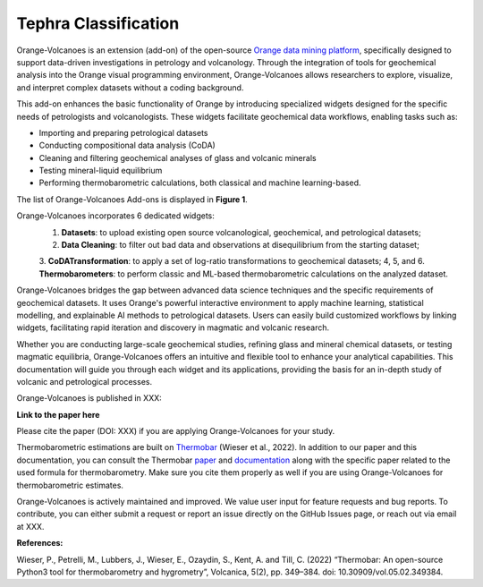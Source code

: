 Tephra Classification
=====================


Orange-Volcanoes is an extension (add-on) of the open-source
`Orange data mining platform <https://orangedatamining.com/>`_, specifically designed to support
data-driven investigations in petrology and volcanology. Through the integration of tools for
geochemical analysis into the Orange visual programming environment, Orange-Volcanoes allows
researchers to explore, visualize, and interpret complex datasets without a coding background.

This add-on enhances the basic functionality of Orange by introducing specialized widgets designed
for the specific needs of petrologists and volcanologists. These widgets facilitate geochemical data
workflows, enabling tasks such as:

- Importing and preparing petrological datasets
- Conducting compositional data analysis (CoDA)
- Cleaning and filtering geochemical analyses of glass and volcanic minerals
- Testing mineral-liquid equilibrium
- Performing thermobarometric calculations, both classical and machine learning-based.

The list of Orange-Volcanoes Add-ons is displayed in **Figure 1**.

Orange-Volcanoes incorporates 6 dedicated widgets:
   1. **Datasets**: to upload existing open source volcanological, geochemical, and petrological datasets;
   2. **Data Cleaning**: to filter out bad data and observations at disequilibrium from the starting dataset;
   3. **CoDATransformation**: to apply a set of log-ratio transformations to geochemical datasets;
   4, 5, and 6. **Thermobarometers**: to perform classic and ML-based thermobarometric calculations on the analyzed dataset.

Orange-Volcanoes bridges the gap between advanced data science techniques and the specific requirements
of geochemical datasets. It uses Orange's powerful interactive environment to apply machine learning,
statistical modelling, and explainable AI methods to petrological datasets. Users can easily build
customized workflows by linking widgets, facilitating rapid iteration and discovery in magmatic and
volcanic research.

Whether you are conducting large-scale geochemical studies, refining glass and mineral chemical datasets,
or testing magmatic equilibria, Orange-Volcanoes offers an intuitive and flexible tool to enhance your
analytical capabilities. This documentation will guide you through each widget and its applications,
providing the basis for an in-depth study of volcanic and petrological processes.

Orange-Volcanoes is published in XXX:

**Link to the paper here**

Please cite the paper (DOI: XXX) if you are applying Orange-Volcanoes for your study.

Thermobarometric estimations are built on `Thermobar <https://www.jvolcanica.org/ojs/index.php/volcanica/article/view/161>`_
(Wieser et al., 2022). In addition to our paper and this documentation, you can consult the Thermobar
`paper <https://www.jvolcanica.org/ojs/index.php/volcanica/article/view/161>`_ and
`documentation <https://thermobar.readthedocs.io/en/latest/>`_ along with the specific paper related
to the used formula for thermobarometry. Make sure you cite them properly as well if you are using
Orange-Volcanoes for thermobarometric estimates.

Orange-Volcanoes is actively maintained and improved. We value user input for feature requests and bug
reports. To contribute, you can either submit a request or report an issue directly on the GitHub Issues
page, or reach out via email at XXX.

**References:**

Wieser, P., Petrelli, M., Lubbers, J., Wieser, E., Ozaydin, S., Kent, A. and Till, C. (2022) “Thermobar: An open-source Python3 tool for thermobarometry and hygrometry”, Volcanica, 5(2), pp. 349–384. doi: 10.30909/vol.05.02.349384.
